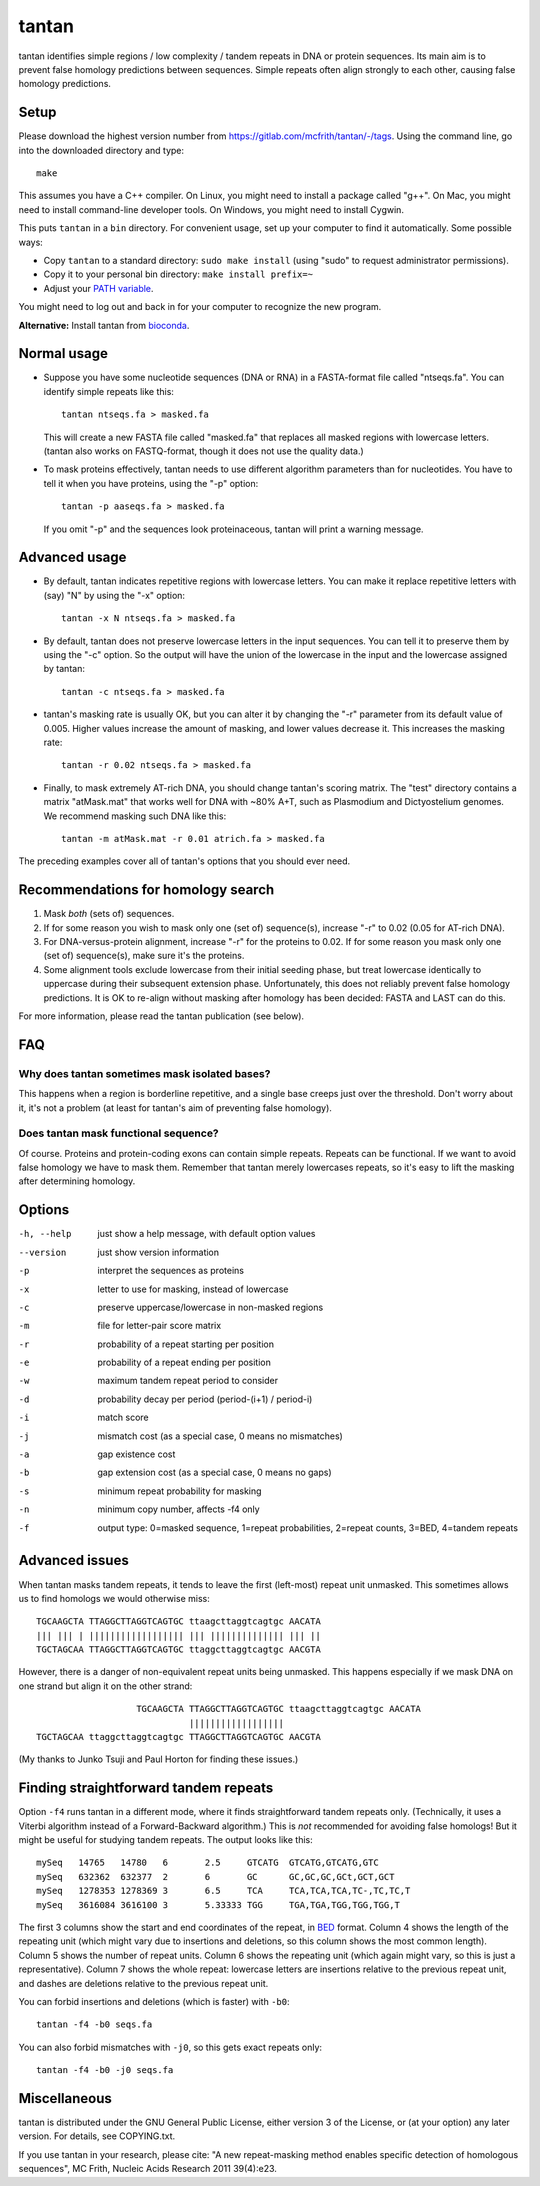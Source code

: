 tantan
======

tantan identifies simple regions / low complexity / tandem repeats in
DNA or protein sequences.  Its main aim is to prevent false homology
predictions between sequences.  Simple repeats often align strongly to
each other, causing false homology predictions.

Setup
-----

Please download the highest version number from
https://gitlab.com/mcfrith/tantan/-/tags.  Using the command line, go
into the downloaded directory and type::

  make

This assumes you have a C++ compiler.  On Linux, you might need to
install a package called "g++".  On Mac, you might need to install
command-line developer tools.  On Windows, you might need to install
Cygwin.

This puts ``tantan`` in a ``bin`` directory.  For convenient usage,
set up your computer to find it automatically.  Some possible ways:

* Copy ``tantan`` to a standard directory: ``sudo make install``
  (using "sudo" to request administrator permissions).

* Copy it to your personal bin directory: ``make install prefix=~``

* Adjust your `PATH variable`_.

You might need to log out and back in for your computer to recognize
the new program.

**Alternative:** Install tantan from bioconda_.

Normal usage
------------

* Suppose you have some nucleotide sequences (DNA or RNA) in a
  FASTA-format file called "ntseqs.fa".  You can identify simple
  repeats like this::

    tantan ntseqs.fa > masked.fa

  This will create a new FASTA file called "masked.fa" that replaces
  all masked regions with lowercase letters.  (tantan also works on
  FASTQ-format, though it does not use the quality data.)

* To mask proteins effectively, tantan needs to use different
  algorithm parameters than for nucleotides.  You have to tell it when
  you have proteins, using the "-p" option::

    tantan -p aaseqs.fa > masked.fa

  If you omit "-p" and the sequences look proteinaceous, tantan will
  print a warning message.

Advanced usage
--------------

* By default, tantan indicates repetitive regions with lowercase
  letters.  You can make it replace repetitive letters with (say) "N"
  by using the "-x" option::

    tantan -x N ntseqs.fa > masked.fa

* By default, tantan does not preserve lowercase letters in the input
  sequences.  You can tell it to preserve them by using the "-c"
  option.  So the output will have the union of the lowercase in the
  input and the lowercase assigned by tantan::

    tantan -c ntseqs.fa > masked.fa

* tantan's masking rate is usually OK, but you can alter it by
  changing the "-r" parameter from its default value of 0.005.  Higher
  values increase the amount of masking, and lower values decrease it.
  This increases the masking rate::

    tantan -r 0.02 ntseqs.fa > masked.fa

* Finally, to mask extremely AT-rich DNA, you should change tantan's
  scoring matrix.  The "test" directory contains a matrix "atMask.mat"
  that works well for DNA with ~80% A+T, such as Plasmodium and
  Dictyostelium genomes.  We recommend masking such DNA like this::

    tantan -m atMask.mat -r 0.01 atrich.fa > masked.fa

The preceding examples cover all of tantan's options that you should
ever need.

Recommendations for homology search
-----------------------------------

1) Mask *both* (sets of) sequences.

2) If for some reason you wish to mask only one (set of) sequence(s),
   increase "-r" to 0.02 (0.05 for AT-rich DNA).

3) For DNA-versus-protein alignment, increase "-r" for the proteins to
   0.02.  If for some reason you mask only one (set of) sequence(s),
   make sure it's the proteins.

4) Some alignment tools exclude lowercase from their initial seeding
   phase, but treat lowercase identically to uppercase during their
   subsequent extension phase.  Unfortunately, this does not reliably
   prevent false homology predictions.  It is OK to re-align without
   masking after homology has been decided: FASTA and LAST can do
   this.

For more information, please read the tantan publication (see below).

FAQ
---

Why does tantan sometimes mask isolated bases?
~~~~~~~~~~~~~~~~~~~~~~~~~~~~~~~~~~~~~~~~~~~~~~

This happens when a region is borderline repetitive, and a single base
creeps just over the threshold.  Don't worry about it, it's not a
problem (at least for tantan's aim of preventing false homology).

Does tantan mask functional sequence?
~~~~~~~~~~~~~~~~~~~~~~~~~~~~~~~~~~~~~

Of course.  Proteins and protein-coding exons can contain simple
repeats.  Repeats can be functional.  If we want to avoid false
homology we have to mask them.  Remember that tantan merely lowercases
repeats, so it's easy to lift the masking after determining homology.

Options
-------

-h, --help  just show a help message, with default option values
--version   just show version information
-p  interpret the sequences as proteins
-x  letter to use for masking, instead of lowercase
-c  preserve uppercase/lowercase in non-masked regions
-m  file for letter-pair score matrix
-r  probability of a repeat starting per position
-e  probability of a repeat ending per position
-w  maximum tandem repeat period to consider
-d  probability decay per period (period-(i+1) / period-i)
-i  match score
-j  mismatch cost (as a special case, 0 means no mismatches)
-a  gap existence cost
-b  gap extension cost (as a special case, 0 means no gaps)
-s  minimum repeat probability for masking
-n  minimum copy number, affects -f4 only
-f  output type: 0=masked sequence, 1=repeat probabilities,
                 2=repeat counts, 3=BED, 4=tandem repeats

Advanced issues
---------------

When tantan masks tandem repeats, it tends to leave the first
(left-most) repeat unit unmasked.  This sometimes allows us to find
homologs we would otherwise miss::

  TGCAAGCTA TTAGGCTTAGGTCAGTGC ttaagcttaggtcagtgc AACATA
  ||| ||| | |||||||||||||||||| ||| |||||||||||||| ||| ||
  TGCTAGCAA TTAGGCTTAGGTCAGTGC ttaggcttaggtcagtgc AACGTA

However, there is a danger of non-equivalent repeat units being
unmasked.  This happens especially if we mask DNA on one strand but
align it on the other strand::

                     TGCAAGCTA TTAGGCTTAGGTCAGTGC ttaagcttaggtcagtgc AACATA
                               ||||||||||||||||||
  TGCTAGCAA ttaggcttaggtcagtgc TTAGGCTTAGGTCAGTGC AACGTA

(My thanks to Junko Tsuji and Paul Horton for finding these issues.)

Finding straightforward tandem repeats
--------------------------------------

Option ``-f4`` runs tantan in a different mode, where it finds
straightforward tandem repeats only.  (Technically, it uses a Viterbi
algorithm instead of a Forward-Backward algorithm.)  This is *not*
recommended for avoiding false homologs!  But it might be useful for
studying tandem repeats.  The output looks like this::

  mySeq   14765   14780   6       2.5     GTCATG  GTCATG,GTCATG,GTC
  mySeq   632362  632377  2       6       GC      GC,GC,GC,GCt,GCT,GCT
  mySeq   1278353 1278369 3       6.5     TCA     TCA,TCA,TCA,TC-,TC,TC,T
  mySeq   3616084 3616100 3       5.33333 TGG     TGA,TGA,TGG,TGG,TGG,T

The first 3 columns show the start and end coordinates of the repeat,
in BED_ format.  Column 4 shows the length of the repeating unit
(which might vary due to insertions and deletions, so this column
shows the most common length).  Column 5 shows the number of repeat
units.  Column 6 shows the repeating unit (which again might vary, so
this is just a representative).  Column 7 shows the whole repeat:
lowercase letters are insertions relative to the previous repeat unit,
and dashes are deletions relative to the previous repeat unit.

You can forbid insertions and deletions (which is faster) with
``-b0``::

  tantan -f4 -b0 seqs.fa

You can also forbid mismatches with ``-j0``, so this gets exact
repeats only::

  tantan -f4 -b0 -j0 seqs.fa

Miscellaneous
-------------

tantan is distributed under the GNU General Public License, either
version 3 of the License, or (at your option) any later version.  For
details, see COPYING.txt.

If you use tantan in your research, please cite:
"A new repeat-masking method enables specific detection of homologous
sequences", MC Frith, Nucleic Acids Research 2011 39(4):e23.

.. _BED: https://genome.ucsc.edu/FAQ/FAQformat.html#format1
.. _PATH variable: https://en.wikipedia.org/wiki/PATH_(variable)
.. _bioconda: https://bioconda.github.io/
